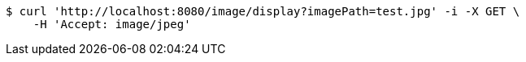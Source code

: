 [source,bash]
----
$ curl 'http://localhost:8080/image/display?imagePath=test.jpg' -i -X GET \
    -H 'Accept: image/jpeg'
----